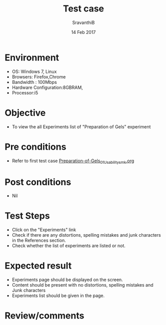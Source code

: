 #+Title: Test case
#+Date: 14 Feb 2017
#+Author: SravanthiB

* Environment

  +  OS: Windows 7, Linux
  +  Browsers: Firefox,Chrome
  +  Bandwidth : 100Mbps
  +  Hardware Configuration:8GBRAM,
  +  Processor:i5

* Objective

  +  To view the all Experiments list of "Preparation of Gels" experiment

* Pre conditions

  +  Refer to first test case [[https://github.com/Virtual-Labs/colloid-and-surface-chemistry-iiith/blob/master/test-cases/sample-integration-test-cases/Preparation-of-Gels/Preparation-of-Gels_01_Usability_smk.org][Preparation-of-Gels_01_Usability_smk.org]]

* Post conditions

  +  Nil

* Test Steps

  +  Click on the "Experiments" link
  +  Check if there are any distortions, spelling mistakes and junk
     characters in the References section.
  +  Check whether the list of experiments are listed or not.

* Expected result

  +  Experiments page should be displayed on the screen.
  +  Content should be present with no distortions, spelling mistakes
     and Junk characters
  +  Experiments list should be given in the page.
 
* Review/comments
